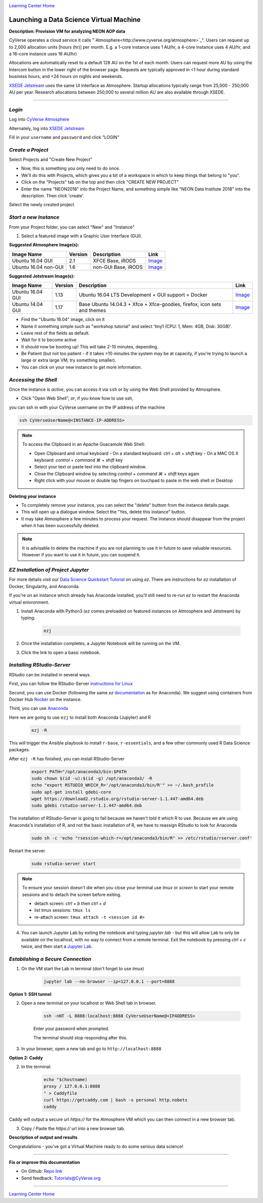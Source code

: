 |CyVerse logo|_

|Home_Icon|_
`Learning Center Home <http://learning.cyverse.org/>`_


Launching a Data Science Virtual Machine
----------------------------------------

**Description: Provision VM for analyzing NEON AOP data**

..
	#### Comment: short text description goes here ####

CyVerse operates a cloud service it calls "`Atmosphere<http://www.cyverse.org/atmosphere>`_". Users can request up to 2,000 allocation units [hours (hr)] per month. E.g. a 1-core instance uses 1 AU/hr, a 4-core instance uses 4 AU/hr, and a 16-core instance uses 16 AU/hr)

Allocations are automatically reset to a default 128 AU on the 1st of each month. Users can request more AU by using the Intercom button in the lower right of the browser page. Requests are typically approved in <1 hour during standard business hours, and <24 hours on nights and weekends. 

`XSEDE Jetstream <https://portal.xsede.org/jetstream>`_ uses the same UI interface as Atmosphere. Startup allocations typically range from 25,000 - 250,000 AU per year. Research allocations between 250,000 to several million AU are also available through XSEDE. 

----

*Login*
~~~~~~~

Log into `CyVerse Atmosphere <http://atmo.cyverse.org/>`_

Alternately, log into `XSEDE Jetstream <https://use.jetstream-cloud.org/application>`_

Fill in your ``username`` and ``password`` and click "LOGIN"
           
*Create a Project*
~~~~~~~~~~~~~~~~~~

Select Projects and "Create New Project"

- Now, this is something you only need to do once.

- We'll do this with Projects, which gives you a bit of a workspace in which to keep things that belong to "you".

- Click on the "Projects" tab on the top and then click "CREATE NEW PROJECT"

- Enter the name "NEON2018" into the Project Name, and something simple like "NEON Data Institute 2018" into the description. Then click 'create'.

Select the newly created project

*Start a new Instance*
~~~~~~~~~~~~~~~~~~~~~~

From your Project folder, you can select "New" and "Instance"

1. Select a featured image with a Graphic User Interface (GUI). 

**Suggested Atmosphere Image(s):**

.. list-table::
    :header-rows: 1

    * - Image Name
      - Version
      - Description
      - Link
    * - Ubuntu 16.04 GUI
      - 2.1
      - XFCE Base, iRODS 
      -	`Image <https://atmo.cyverse.org/application/images/1453>`_
    * - Ubuntu 16.04 non-GUI
      - 1.6
      - non-GUI Base, iRODS
      -	`Image <https://atmo.cyverse.org/application/images/1420>`_

**Suggested Jetstream Image(s):**

.. list-table::
    :header-rows: 1

    * - Image Name
      - Version
      - Description
      - Link
    * - Ubuntu 16.04 GUI
      - 1.13
      - Ubuntu 16.04 LTS Development + GUI support + Docker
      -	`Image <https://use.jetstream-cloud.org/application/images/107>`_
    * - Ubuntu 14.04 GUI
      - 1.17
      - Base Ubuntu 14.04.3 + Xfce + Xfce-goodies, firefox, icon sets and themes
      -	`Image <https://use.jetstream-cloud.org/application/images/54>`_

- Find the "Ubuntu 16.04" image, click on it

- Name it something simple such as "workshop tutorial" and select 'tiny1 (CPU: 1, Mem: 4GB, Disk: 30GB)'.

- Leave rest of the fields as default.

- Wait for it to become active

- It should now be booting up! This will take 2-10 minutes, depending.

- Be Patient (but not too patient - if it takes >10 minutes the system may be at capacity, if you're trying to launch a large or extra large VM, try something smaller).

- You can click on your new instance to get more information.

*Accessing the Shell*
~~~~~~~~~~~~~~~~~~~~~

Once the instance is `active`, you can access it via ``ssh`` or by using the Web Shell provided by Atmosphere. 

- Click "Open Web Shell", *or*, if you know how to use ssh,
you can ssh in with your CyVerse username on the IP address of the machine 

.. code-block:: bash

	ssh CyVerseUserName@<INSTANCE-IP-ADDRESS>

.. Note:: 

	To access the Clipboard in an Apache Guacamole Web Shell:

	- Open Clipboard and virtual keyboard
	  - On a standard keyboard: `ctrl` + `alt` + `shift` key
	  - On a MAC OS X keyboard: `control` + `command ⌘` + `shift` key

	- Select your text or paste text into the clipboard window.

	- Close the Clipboard window by selecting `control` + `command ⌘` + `shift` keys again

	- Right click with your mouse or double tap fingers on touchpad to paste in the web shell or Desktop

**Deleting your instance**

- To completely remove your instance, you can select the "delete" buttom from the instance details page. 

- This will open up a dialogue window. Select the "Yes, delete this instance" button.

- It may take Atmosphere a few minutes to process your request. The instance should disappear from the project when it has been successfully deleted. 

.. Note::

  It is advisable to delete the machine if you are not planning to use it in future to save valuable resources. However if you want to use it in future, you can suspend it.

*EZ Installation of Project Jupyter*
~~~~~~~~~~~~~~~~~~~~~~~~~~~~~~~~~~~~

For more details visit our `Data Science Quickstart Tutorial <https://cyverse-ez-quickstart.readthedocs-hosted.com/en/latest/>`_ on using `ez`. There are instructions for `ez` installation of Docker, Singularity, and Anaconda.

If you're on an instance which already has Anaconda installed, you'll still need to re-run `ez` to restart the Anaconda virtual enivronment. 

1. Install Anaconda with Python3 (`ez` comes preloaded on featured instances on Atmosphere and Jetstream) by typing:

	.. code-block :: bash

		ezj

2. Once the installation completes, a Jupyter Notebook will be running on the VM. 

3. Click the link to open a basic notebook. 

.. Advanced installations::

	To install your own packages you'll need to change ownership of the Anaconda installation:
	
		.. code-block :: bash
		
			sudo chown $(id -u):$(id -g) /opt/anaconda3 -R
		
	Install additional `Jupyter kernels <https://github.com/jupyter/jupyter/wiki/Jupyter-kernels>`_
	
		.. code-block :: bash
		
			sudo add-apt-repository ppa:chronitis/jupyter
			sudo apt-get update
			conda install -c anaconda ipykernel
			sudo apt-get install irkernel ijavascript

*Installing RStudio-Server*
~~~~~~~~~~~~~~~~~~~~~~~~~~~

RStudio can be installed in several ways. 

First, you can follow the RStudio-Server `instructions for Linux <https://www.rstudio.com/products/rstudio/download-server/>`_

Second, you can use Docker (following the same `ez` `documentation <https://cyverse-ez-quickstart.readthedocs-hosted.com/en/latest/index.html>`_ as for Anaconda). We suggest using containers from Docker Hub `Rocker <https://hub.docker.com/r/rocker/geospatial/>`_ on the instance.

Third, you can use `Anaconda <https://cyverse-ez-quickstart.readthedocs-hosted.com/en/latest/rstudio.html>`_ 

Here we are going to use ``ezj`` to install both Anaconda (Jupyter) and R

	.. code-block :: bash
		
		ezj -R

This will trigger the Ansible playbook to install ``r-base``, ``r-essentials``, and a few other commonly used R Data Science packages.

After ``ezj -R`` has finished, you can install RStudio-Server

	.. code-block :: bash
	
		export PATH="/opt/anaconda3/bin:$PATH
		sudo chown $(id -u):$(id -g) /opt/anaconda3/ -R
		echo "export RSTUDIO_WHICH_R='/opt/anaconda3/bin/R'" >> ~/.bash_profile
		sudo apt-get install gdebi-core
		wget https://download2.rstudio.org/rstudio-server-1.1.447-amd64.deb
		sudo gdebi rstudio-server-1.1.447-amd64.deb

The installation of RStudio-Server is going to fail because we haven't told it which R to use. Because we are using Anaconda's installation of R, and not the basic installation of R, we have to reassign RStudio to look for Anaconda

	.. code-block :: bash
	
		sudo sh -c 'echo "rsession-which-r=/opt/anaconda3/bin/R" >> /etc/rstudio/rserver.conf'

Restart the server

	.. code-block :: bash
	
		sudo rstudio-server start
		
.. Note::

	To ensure your session doesn't die when you close your terminal use `tmux` or `screen` to start your remote sessions and to detach the screen before exiting.

	- detach screen: `ctrl + b` then `ctrl + d`

	- list tmux sessions: ``tmux ls``

	- re-attach screen: ``tmux attach -t <session id #>``

4. You can launch Jupyter Lab by exiting the notebook and typing `jupyter lab` - but this will allow Lab to only be available on the localhost, with no way to connect from a remote terminal. Exit the notebook by pressing `ctrl + c` twice, and then start a `Jupyter Lab <https://github.com/jupyterlab/jupyterlab>`_.

*Establishing a Secure Connection*
~~~~~~~~~~~~~~~~~~~~~~~~~~~~~~~~~~

1. On the VM start the Lab in terminal (don't forget to use `tmux`)

	.. code-block :: bash	
	
		jupyter lab --no-browser --ip=127.0.0.1 --port=8888

**Option 1: SSH tunnel**

2. Open a new terminal on your localhost or Web Shell tab in browser. 

	.. code-block :: bash
	
		ssh -nNT -L 8888:localhost:8888 CyVerseUserName@<IPADDRESS>

	Enter your password when prompted. 
	
	The terminal should stop responding after this.

3. In your browser, open a new tab and go to ``http://localhost:8888``

**Option 2: Caddy**

2. In the terminal:

	.. code-block :: bash
	
		echo "$(hostname)
		proxy / 127.0.0.1:8888
		" > Caddyfile
		curl https://getcaddy.com | bash -s personal http.nobots
		caddy

Caddy will output a secure url `https://` for the Atmosphere VM which you can then connect in a new browser tab.

3. Copy / Paste the `https://` url into a new browser tab.

..
	#### Comment: Suggested style guide:
	1. Steps begin with a verb or preposition: Click on... OR Under the "Results Menu"
	2. Locations of files listed parenthetically, separated by carets, ultimate object in bold
	(Username > analyses > *output*)
	3. Buttons and/or keywords in bold: Click on **Apps** OR select **Arabidopsis**
	4. Primary menu titles in double quotes: Under "Input" choose...
	5. Secondary menu titles or headers in single quotes: For the 'Select Input' option choose...
	####

**Description of output and results**

Congratulations - you've got a Virtual Machine ready to do some serious data science!

----

**Fix or improve this documentation**

- On Github: `Repo link <https://github.com/CyVerse-learning-materials/neon_data_science>`_
- Send feedback: `Tutorials@CyVerse.org <Tutorials@CyVerse.org>`_

----

|Home_Icon|_
`Learning Center Home <http://learning.cyverse.org/>`_

.. |CyVerse logo| image:: ./img/cyverse_rgb.png
    :width: 500
    :height: 100
.. _CyVerse logo: http://learning.cyverse.org/
.. |Home_Icon| image:: ./img/homeicon.png
    :width: 25
    :height: 25
.. _Home_Icon: http://learning.cyverse.org/

.. |atmo-1| image:: ../img/atmo-1.png
  :width: 750
  :height: 700
